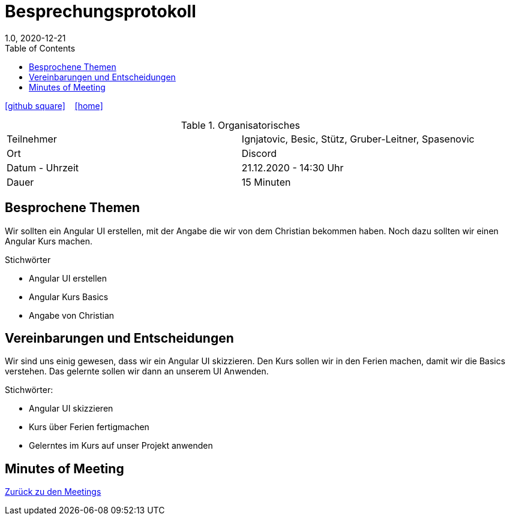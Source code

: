 = Besprechungsprotokoll
1.0, 2020-12-21
ifndef::imagesdir[:imagesdir: images]
:icons: font
:toc: left

ifdef::backend-html5[]
icon:github-square[link=https://github.com/htl-leonding-project/leo-code]  ‏ ‏ ‎
icon:home[link=https://htl-leonding-project.github.io/leo-code/]  ‏ ‏ ‎
endif::backend-html5[]

.Organisatorisches
|===

|Teilnehmer| Ignjatovic, Besic, Stütz, Gruber-Leitner, Spasenovic
|Ort|Discord
|Datum - Uhrzeit| 21.12.2020 - 14:30 Uhr
|Dauer| 15 Minuten
|===

== Besprochene Themen

Wir sollten ein Angular UI erstellen, mit der Angabe die wir von dem Christian bekommen haben.
Noch dazu sollten wir einen Angular Kurs machen.

.Stichwörter

* Angular UI erstellen
* Angular Kurs Basics
* Angabe von Christian

== Vereinbarungen und Entscheidungen

Wir sind uns einig gewesen, dass wir ein Angular UI skizzieren. Den Kurs sollen wir in den Ferien machen, damit wir die Basics verstehen.
Das gelernte sollen wir dann an unserem UI Anwenden.

.Stichwörter:

* Angular UI skizzieren
* Kurs über Ferien fertigmachen
* Gelerntes im Kurs auf unser Projekt anwenden



== Minutes of Meeting

<<minutes-of-meeting.adoc#, Zurück zu den Meetings>>
